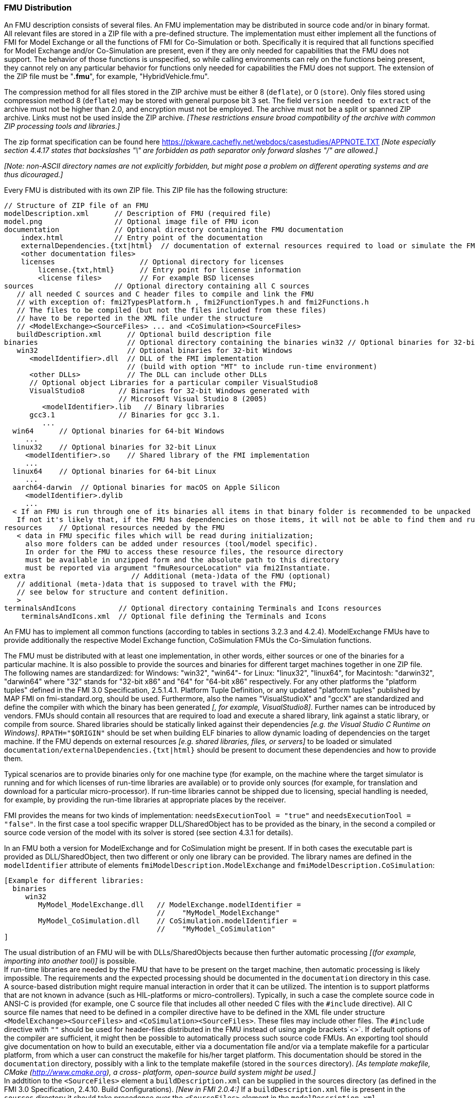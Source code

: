 === FMU Distribution

An FMU description consists of several files.
An FMU implementation may be distributed in source code and/or in binary format.
All relevant files are stored in a ZIP file with a pre-defined structure.
The implementation must either implement all the functions of FMI for Model Exchange or all the functions of FMI for Co-Simulation or both.
Specifically it is required that all functions specified for Model Exchange and/or Co-Simulation are present, even if they are only needed for capabilities that the FMU does not support.
The behavior of those functions is unspecified, so while calling environments can rely on the functions being present, they cannot rely on any particular behavior for functions only needed for capabilities the FMU does not support.
The extension of the ZIP file must be "**.fmu**",
for example, "HybridVehicle.fmu".

The compression method for all files stored in the ZIP archive must be either 8 (`deflate`), or 0 (`store`).
Only files stored using compression method 8 (`deflate`) may be stored with general purpose bit 3 set.
The field `version needed to extract` of the archive must not be higher than 2.0, and encryption must not be employed.
The archive must not be a split or spanned ZIP archive.
Links must not be used inside the ZIP archive.
 _[These restrictions ensure broad compatibility of the archive with common ZIP processing tools and libraries.]_
 
The zip format specification can be found here https://pkware.cachefly.net/webdocs/casestudies/APPNOTE.TXT
_[Note especially section 4.4.17 states that backslashes "\" are forbidden as path separator only forward slashes "/" are allowed.]_

_[Note: non-ASCII directory names are not explicitly forbidden, but might pose a problem on different operating systems and are thus dicouraged.]_

Every FMU is distributed with its own ZIP file.
This ZIP file has the following structure:

----
// Structure of ZIP file of an FMU
modelDescription.xml      // Description of FMU (required file)
model.png                 // Optional image file of FMU icon
documentation             // Optional directory containing the FMU documentation
    index.html            // Entry point of the documentation
    externalDependencies.{txt|html}  // documentation of external resources required to load or simulate the FMU
    <other documentation files>
    licenses                    // Optional directory for licenses
        license.{txt,html}      // Entry point for license information
        <license files>         // For example BSD licenses
sources                   // Optional directory containing all C sources
   // all needed C sources and C header files to compile and link the FMU
   // with exception of: fmi2TypesPlatform.h , fmi2FunctionTypes.h and fmi2Functions.h
   // The files to be compiled (but not the files included from these files)
   // have to be reported in the XML file under the structure
   // <ModelExchange><SourceFiles> ... and <CoSimulation><SourceFiles>
   buildDescription.xml      // Optional build description file
binaries                     // Optional directory containing the binaries win32 // Optional binaries for 32-bit Windows
   win32                     // Optional binaries for 32-bit Windows
      <modelIdentifier>.dll  // DLL of the FMI implementation
                             // (build with option "MT" to include run-time environment)
      <other DLLs>           // The DLL can include other DLLs
      // Optional object Libraries for a particular compiler VisualStudio8
      VisualStudio8        // Binaries for 32-bit Windows generated with
                           // Microsoft Visual Studio 8 (2005)
         <modelIdentifier>.lib   // Binary libraries
      gcc3.1               // Binaries for gcc 3.1.
         ...
  win64      // Optional binaries for 64-bit Windows
     ...
  linux32    // Optional binaries for 32-bit Linux
     <modelIdentifier>.so    // Shared library of the FMI implementation
     ...
  linux64    // Optional binaries for 64-bit Linux
     ...
  aarch64-darwin  // Optional binaries for macOS on Apple Silicon
     <modelIdentifier>.dylib
     ...
  < If an FMU is run through one of its binaries all items in that binary folder is recommended to be unpacked at the same location as the binary < modelIdentifier >.* is unpacked.
   If not it's likely that, if the FMU has dependencies on those items, it will not be able to find them and run >
resources    // Optional resources needed by the FMU
   < data in FMU specific files which will be read during initialization;
     also more folders can be added under resources (tool/model specific).
     In order for the FMU to access these resource files, the resource directory
     must be available in unzipped form and the absolute path to this directory
     must be reported via argument "fmuResourceLocation" via fmi2Instantiate.
extra                         // Additional (meta-)data of the FMU (optional)
   // additional (meta-)data that is supposed to travel with the FMU;
   // see below for structure and content definition.
   >
terminalsAndIcons          // Optional directory containing Terminals and Icons resources
    terminalsAndIcons.xml  // Optional file defining the Terminals and Icons
----

An FMU has to implement all common functions (according to tables in sections 3.2.3 and 4.2.4).
ModelExchange FMUs have to provide additionally the respective Model Exchange function,
CoSimulation FMUs the Co-Simulation functions.

The FMU must be distributed with [underline]#at least# one implementation,
in other words, either [underline]#sources# or one of the [underline]#binaries# for a particular machine.
It is also possible to provide the sources and binaries for different target machines together in one ZIP file.
The following names are standardized: for Windows: "win32",
"win64"- for Linux: "linux32", "linux64", for Macintosh: "darwin32", "darwin64" where "32" stands for "32-bit x86" and "64" for "64-bit x86" respectively.
For any other platforms the "platform tuples" defined in the FMI 3.0 Specification, 2.5.1.4.1. Platform Tuple Definition, or any updated "platform tuples" published by MAP FMI on fmi-standard.org, should be used.
Furthermore, also the names "VisualStudioX" and "gccX" are standardized and define
the compiler with which the binary has been generated _[, for example, VisualStudio8]_.
Further names can be introduced by vendors.
FMUs should contain all resources that are required to load and execute a shared library, link against a static library, or compile from source.
Shared libraries should be statically linked against their dependencies _[e.g. the Visual Studio C Runtime on Windows]_.
`RPATH="$ORIGIN"` should be set when building ELF binaries to allow dynamic loading of dependencies on the target machine.
If the FMU depends on external resources _[e.g. shared libraries, files, or servers]_ to be loaded or simulated `documentation/externalDependencies.{txt|html}` should be present to document these dependencies and how to provide them.

Typical scenarios are to provide binaries only for one machine type (for example, on the machine where the target simulator is running and for which licenses of run-time libraries are available) or to provide only sources (for example, for translation and download for a particular micro-processor).
If run-time libraries cannot be shipped due to licensing,
special handling is needed,
for example, by providing the run-time libraries at appropriate places by the receiver.

FMI provides the means for two kinds of implementation: `needsExecutionTool = "true"` and `needsExecutionTool = "false"`.
In the first case a tool specific wrapper DLL/SharedObject has to be provided as the binary,
in the second a compiled or source code version of the model with its solver is stored (see section 4.3.1 for details).

In an FMU both a version for ModelExchange and for CoSimulation might be present.
If in both cases the executable part is provided as DLL/SharedObject,
then two different or only one library can be provided.
The library names are defined in the `modelIdentifier` attribute of elements
`fmiModelDescription.ModelExchange` and `fmiModelDescription.CoSimulation`:

----
[Example for different libraries:
  binaries
     win32
        MyModel_ModelExchange.dll   // ModelExchange.modelIdentifier =
                                    //    "MyModel_ModelExchange"
        MyModel_CoSimulation.dll    // CoSimulation.modelIdentifier =
                                    //    "MyModel_CoSimulation"
]
----

The usual distribution of an FMU will be with DLLs/SharedObjects because then
further automatic processing _[(for example, importing into another tool)]_ is possible. +
If run-time libraries are needed by the FMU that have to be present on the target machine,
then automatic processing is likely impossible.
The requirements and the expected processing should be documented in the `documentation` directory in this case. +
A source-based distribution might require manual interaction in order that it can be utilized.
The intention is to support platforms that are not known in advance (such as HIL-platforms or micro-controllers).
Typically, in such a case the complete source code in ANSI-C is provided
(for example, one C source file that includes all other needed C files with the `#include` directive).
All C source file names that need to be defined in a compiler directive have to
be defined in the XML file under structure `<ModelExchange><SourceFiles>`
and `<CoSimulation><SourceFiles>`.
These files may include other files.
The `#include` directive with `""` should be used for header-files distributed
in the FMU instead of using angle brackets`<>`.
If default options of the compiler are sufficient,
it might then be possible to automatically process such source code FMUs.
An exporting tool should give documentation on how to build an executable,
either via a documentation file and/or via a template makefile for a particular platform,
from which a user can construct the makefile for his/her target platform.
This documentation should be stored in the `documentation` directory,
possibly with a link to the template makefile (stored in the `sources` directory).
_[As template makefile, CMake (http://www.cmake.org), a cross- platform,
open-source build system might be used.]_ +
In addtition to the `<SourceFiles>` element a `buildDescription.xml` can be supplied in the sources directory (as defined in the FMI 3.0 Specification, 2.4.10. Build Configurations).
_[New in FMI 2.0.4:]_ If a `buildDescription.xml` file is present in the `sources` directory it should take precedence over the `<SourceFiles>` element in the `modelDescription.xml`. +
The sub-directory `licenses` can be used to bundle all license files.
_[It is strongly recommended to include all license and copyright related
information in the licenses folder of an FMU (especially but not only
for contained open source software) - the license.{html,txt} file can serve
as an entry point for describing the contained licenses. This will help the users
to comply with license conditions when passing source or binary code
contained in an an FMU to other persons or organizations.]_

In directory `resources`,
additional data can be provided in FMU specific formats,
typically for tables and maps used in the FMU.
This data must be read into the model at the latest during initialization
(that is, before `fmi2ExitInitializationMode` is called).
The actual file names in the ZIP file to access the data files can either
be hard-coded in the generated FMU functions,
or the file names can be provided as string parameters via the `fmi2SetString` function.
_[Note that the absolute file name of the resource directory
is provided by the initialization functions]_.
In the case of a co-simulation implementation of `needsExecutionTool = "true"` type,
the `resources` directory can contain the model file in the tool specific file format.

_[Note that the header files `fmi2TypesPlatform.h` and `fmi2FunctionTypes.h/fmi2Functions.h`
are not included in the FMU due to the following reasons:_

_`fmi2TypesPlatform.h` makes no sense in the `sources` directory,
because if sources are provided,
then the target simulator defines this header file and not the FMU. +
This header file is not included in the `binaries` directory,
because it is implicitly defined by the platform directory
(for example, win32 for 32-bit machine or linux64 for 64-bit machine).
Furthermore, the version that was used to construct the FMU can also
be inquired via function `fmi2GetTypesPlatform()`._

_`fmi2FunctionTypes.h/fmi2Functions.h` are not needed in the `sources` directory,
because they are implicitly defined by attribute `fmiVersion` in file `modelDescription.xml`.
Furthermore, in order that the C compiler can check for consistent function arguments,
the header file from the target simulator should be used when compiling the C sources.
It would therefore be counter-productive (unsafe)
if this header file was present. +
These header files are not included in the `binaries` directory,
since they are already utilized to build the target simulator executable.
The version number of the header file used to construct
the FMU can be deduced via attribute `fmiVersion` in file
`modelDescription.xml` or via function call `fmi2GetVersion()`.]_

_[New in FMI 2.0.2:]_
==== Extra Directory [[extra-directory]]

The ZIP archive may contain additional entries with the prefix `extra/` that can be used to store additional data and meta-data.
In order to avoid ambiguities and conflicts, the extra files should be provided in subdirectories using a reverse domain notation of a domain that is controlled by the entity defining the semantics and content of the additional entries _[(for example `extra/com.example/SimTool/meta.xml` or `extra/org.example.stdname/data.asd`)]_.
The use of subdirectories beginning with `org.modelica` and `org.fmi-standard` is explicitly reserved for use by MAP FMI-defined layered standards, i.e. other uses must not use subdirectory names beginning with these prefixes.
It is explicitly allowed for tools and users other than the original creator of an FMU to modify, add or delete entries in the `extra/` directory without affecting the validity of the FMU in all other aspects.
Specifically all validation or digital signature schemes used to protect the content of the FMU should take the variability of extra file content into account _[(for example by having separate checksums or signatures for FMU core content and extra content, or not having signatures at all for extra content)]_.


_[New in FMI 2.0.4:]_
==== Terminals and Icons

The optional directory `terminalsAndIcons` contains the definition of the Ports and Icons of the FMU as defined in the FMI 3.0 Specification, 2.4.9. Terminals and Icons.

Please note that "matching" terminal variables includes matching of scalarized variables "based on structured naming convention" with FMI 3.0 array variables.
This will be explained in more detail in maintenance releases of FMI 3.0 and the FMI 3.0 implementer's guide (https://modelica.github.io/fmi-guides/main/fmi-guide/)
